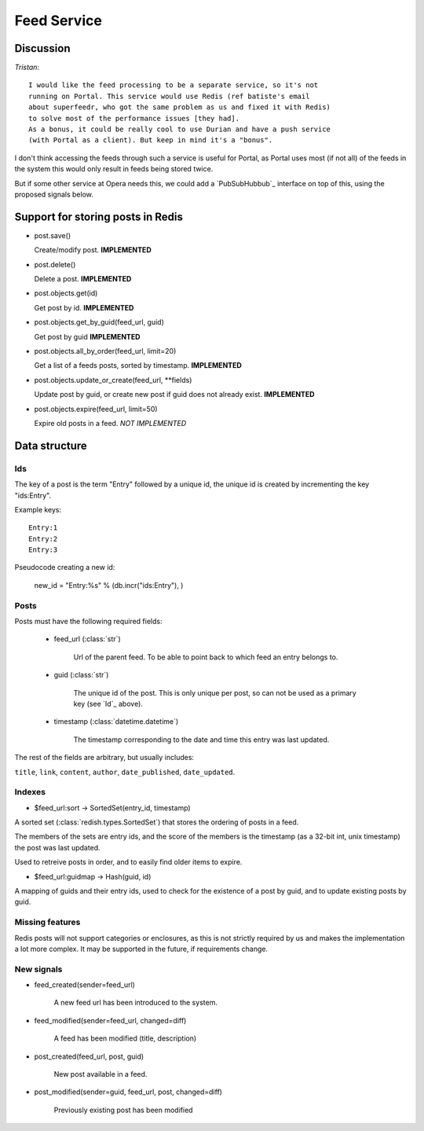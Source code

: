 ==========================================
 Feed Service
==========================================

Discussion
==========

*Tristan*:
::

    I would like the feed processing to be a separate service, so it's not
    running on Portal. This service would use Redis (ref batiste's email
    about superfeedr, who got the same problem as us and fixed it with Redis)
    to solve most of the performance issues [they had].
    As a bonus, it could be really cool to use Durian and have a push service
    (with Portal as a client). But keep in mind it's a "bonus".


I don't think accessing the feeds through such a service is useful for
Portal, as Portal uses most (if not all) of the feeds in the system
this would only result in feeds being stored twice.

But if some other service at Opera needs this, we could add a
`PubSubHubbub`_ interface on top of this, using the proposed signals
below.


.. _`PubSubHubub`: http://en.wikipedia.org/wiki/PubSubHubbub


Support for storing posts in Redis
==================================

* post.save()

  Create/modify post.
  **IMPLEMENTED**

* post.delete()

  Delete a post.
  **IMPLEMENTED**

* post.objects.get(id)

  Get post by id.
  **IMPLEMENTED**

* post.objects.get_by_guid(feed_url, guid)

  Get post by guid
  **IMPLEMENTED**

* post.objects.all_by_order(feed_url, limit=20)

  Get a list of a feeds posts, sorted by timestamp.
  **IMPLEMENTED**

* post.objects.update_or_create(feed_url, \*\*fields)

  Update post by guid, or create new post if guid does not
  already exist.
  **IMPLEMENTED**

* post.objects.expire(feed_url, limit=50)

  Expire old posts in a feed.
  *NOT IMPLEMENTED*

Data structure
==============

Ids
---

The key of a post is the term "Entry" followed by a unique id,
the unique id is created by incrementing the key "ids:Entry".

Example keys::

    Entry:1
    Entry:2
    Entry:3


Pseudocode creating a new id:

    new_id = "Entry:%s" % (db.incr("ids:Entry"), )


Posts
-----

Posts must have the following required fields:

    * feed_url (:class:`str`)

        Url of the parent feed. To be able to point back to which feed
        an entry belongs to.

    * guid (:class:`str`)

        The unique id of the post. This is only unique per post, so can
        not be used as a primary key (see `Id`_ above).

    * timestamp (:class:`datetime.datetime`)

        The timestamp corresponding to the date and time this entry
        was last updated.

The rest of the fields are arbitrary, but usually includes:

``title``, ``link``, ``content``, ``author``, ``date_published``,
``date_updated``.

Indexes
-------

* $feed_url:sort -> SortedSet(entry_id, timestamp)

A sorted set (:class:`redish.types.SortedSet`) that stores the
ordering of posts in a feed.

The members of the sets are entry ids, and the score of the members is the
timestamp (as a 32-bit int, unix timestamp) the post was last updated.

Used to retreive posts in order, and to easily find older items to expire.

* $feed_url:guidmap -> Hash(guid, id)

A mapping of guids and their entry ids, used to check for the existence
of a post by guid, and to update existing posts by guid.

Missing features
----------------

Redis posts will not support categories or enclosures,
as this is not strictly required by us and makes the implementation
a lot more complex. It may be supported in the future, if requirements change.


New signals
-----------

* feed_created(sender=feed_url)

    A new feed url has been introduced to the system.

* feed_modified(sender=feed_url, changed=diff)

    A feed has been modified (title, description)

* post_created(feed_url, post, guid)

    New post available in a feed.

* post_modified(sender=guid, feed_url, post, changed=diff)

    Previously existing post has been modified
